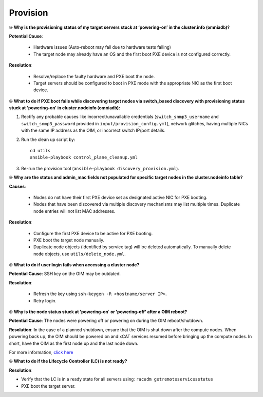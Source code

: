 Provision
==========

⦾ **Why is the provisioning status of my target servers stuck at ‘powering-on’ in the cluster.info (omniadb)?**

**Potential Cause**:

    * Hardware issues (Auto-reboot may fail due to hardware tests failing)
    * The target node may already have an OS and the first boot PXE device is not configured correctly.

**Resolution**:

    * Resolve/replace the faulty hardware and PXE boot the node.
    * Target servers should be configured to boot in PXE mode with the appropriate NIC as the first boot device.

⦾ **What to do if PXE boot fails while discovering target nodes via switch_based discovery with provisioning status stuck at 'powering-on' in cluster.nodeinfo (omniadb):**

.. image:: ../../../images/PXEBootFail.png

1. Rectify any probable causes like incorrect/unavailable credentials (``switch_snmp3_username`` and ``switch_snmp3_password`` provided in ``input/provision_config.yml``), network glitches, having multiple NICs with the same IP address as the OIM, or incorrect switch IP/port details.
2. Run the clean up script by: ::

     cd utils
     ansible-playbook control_plane_cleanup.yml

3. Re-run the provision tool (``ansible-playbook discovery_provision.yml``).

⦾ **Why are the status and admin_mac fields not populated for specific target nodes in the cluster.nodeinfo table?**

**Causes**:

    * Nodes do not have their first PXE device set as designated active NIC for PXE booting.
    * Nodes that have been discovered via multiple discovery mechanisms may list multiple times. Duplicate node entries will not list MAC addresses.

**Resolution**:

    * Configure the first PXE device to be active for PXE booting.
    * PXE boot the target node manually.
    * Duplicate node objects (identified by service tag) will be deleted automatically. To manually delete node objects, use ``utils/delete_node.yml``.

⦾ **What to do if user login fails when accessing a cluster node?**

.. image:: ../../../images/UserLoginError.png

**Potential Cause**: SSH key on the OIM may be outdated.

**Resolution**:

   * Refresh the key using ``ssh-keygen -R <hostname/server IP>``.
   * Retry login.

⦾ **Why is the node status stuck at 'powering-on' or 'powering-off' after a OIM reboot?**

**Potential Cause**: The nodes were powering off or powering on during the OIM reboot/shutdown.

**Resolution**: In the case of a planned shutdown, ensure that the OIM is shut down after the compute nodes. When powering back up, the OIM should be powered on and xCAT services resumed before bringing up the compute nodes. In short, have the OIM as the first node up and the last node down.

For more information, `click here <https://github.com/xcat2/xcat-core/issues/7374>`_

⦾ **What to do if the Lifecycle Controller (LC) is not ready?**

**Resolution**:

* Verify that the LC is in a ready state for all servers using: ``racadm getremoteservicesstatus``
* PXE boot the target server.